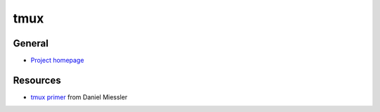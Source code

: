 .. _tmux:

====
tmux
====

.. highlight:: console

General
=======

- `Project homepage <https://tmux.github.io/>`_


Resources
=========

- `tmux primer <https://danielmiessler.com/study/tmux/>`_ from Daniel Miessler

